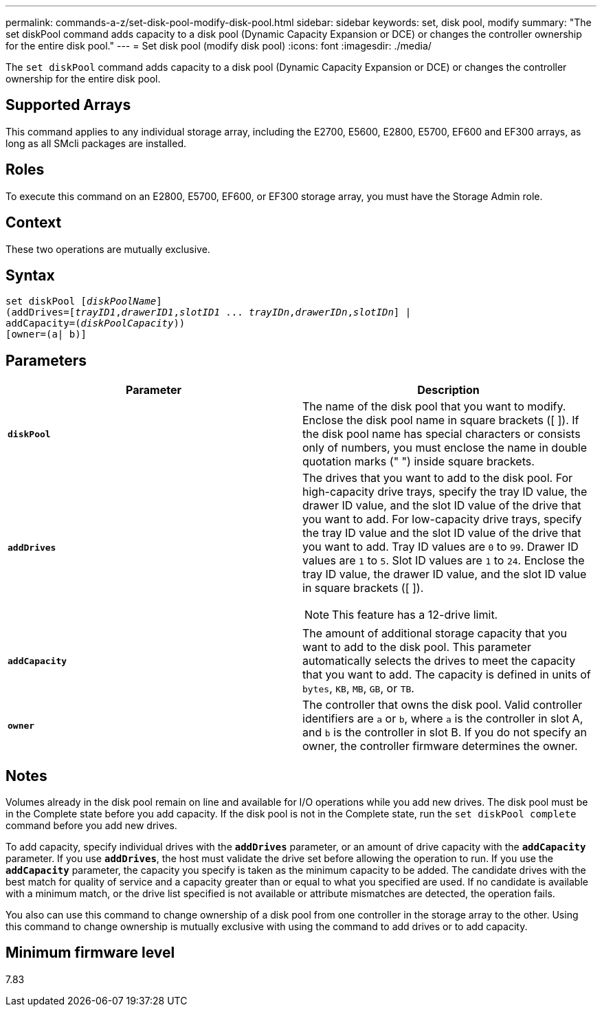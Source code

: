 ---
permalink: commands-a-z/set-disk-pool-modify-disk-pool.html
sidebar: sidebar
keywords: set, disk pool, modify
summary: "The set diskPool command adds capacity to a disk pool (Dynamic Capacity Expansion or DCE) or changes the controller ownership for the entire disk pool."
---
= Set disk pool (modify disk pool)
:icons: font
:imagesdir: ./media/

[.lead]
The `set diskPool` command adds capacity to a disk pool (Dynamic Capacity Expansion or DCE) or changes the controller ownership for the entire disk pool.

== Supported Arrays

This command applies to any individual storage array, including the E2700, E5600, E2800, E5700, EF600 and EF300 arrays, as long as all SMcli packages are installed.

== Roles

To execute this command on an E2800, E5700, EF600, or EF300 storage array, you must have the Storage Admin role.

== Context

These two operations are mutually exclusive.

== Syntax

[subs=+macros]
----
set diskPool pass:quotes[[_diskPoolName_]]
(addDrives=pass:quotes[[_trayID1_,_drawerID1_,_slotID1_ ... _trayIDn_,_drawerIDn_,_slotIDn_]] |
addCapacity=pass:quotes[(_diskPoolCapacity_))]
[owner=(a| b)]
----

== Parameters

[cols="2*",options="header"]
|===
| Parameter| Description
a|
`*diskPool*`
a|
The name of the disk pool that you want to modify. Enclose the disk pool name in square brackets ([ ]). If the disk pool name has special characters or consists only of numbers, you must enclose the name in double quotation marks (" ") inside square brackets.

a|
`*addDrives*`
a|
The drives that you want to add to the disk pool. For high-capacity drive trays, specify the tray ID value, the drawer ID value, and the slot ID value of the drive that you want to add. For low-capacity drive trays, specify the tray ID value and the slot ID value of the drive that you want to add. Tray ID values are `0` to `99`. Drawer ID values are `1` to `5`. Slot ID values are `1` to `24`. Enclose the tray ID value, the drawer ID value, and the slot ID value in square brackets ([ ]).

[NOTE]
====
This feature has a 12-drive limit.
====

a|
`*addCapacity*`
a|
The amount of additional storage capacity that you want to add to the disk pool. This parameter automatically selects the drives to meet the capacity that you want to add. The capacity is defined in units of `bytes`, `KB`, `MB`, `GB`, or `TB`.

a|
`*owner*`
a|
The controller that owns the disk pool. Valid controller identifiers are `a` or `b`, where `a` is the controller in slot A, and `b` is the controller in slot B. If you do not specify an owner, the controller firmware determines the owner.

|===

== Notes

Volumes already in the disk pool remain on line and available for I/O operations while you add new drives. The disk pool must be in the Complete state before you add capacity. If the disk pool is not in the Complete state, run the `set diskPool complete` command before you add new drives.

To add capacity, specify individual drives with the `*addDrives*` parameter, or an amount of drive capacity with the `*addCapacity*` parameter. If you use `*addDrives*`, the host must validate the drive set before allowing the operation to run. If you use the `*addCapacity*` parameter, the capacity you specify is taken as the minimum capacity to be added. The candidate drives with the best match for quality of service and a capacity greater than or equal to what you specified are used. If no candidate is available with a minimum match, or the drive list specified is not available or attribute mismatches are detected, the operation fails.

You also can use this command to change ownership of a disk pool from one controller in the storage array to the other. Using this command to change ownership is mutually exclusive with using the command to add drives or to add capacity.

== Minimum firmware level

7.83
